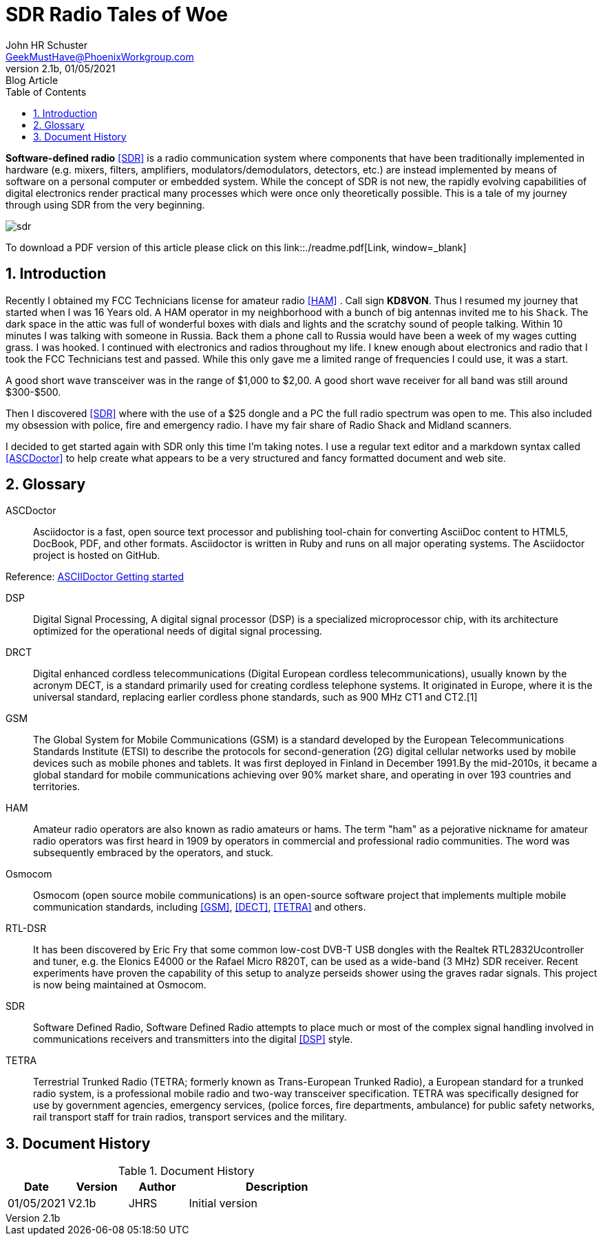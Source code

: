 = SDR Radio Tales of Woe
John Schuster <John.schuster@PhoenixWorkgroup.com>
v2.1b, 01/05/2021: Blog Article
:Author: John HR Schuster
:Company: GeekMustHave
:toc: left
:toclevels: 4:
:title-page:
:title-logo-image: ./images/create-doco_gmh-blogArticle-cover.png
:imagesdir: ./images
:pagenums:
:numbered: 
:chapter-label: 
:experimental:
:source-hightlighter: coderay
:icons: font
:docdir: ./documents
:github: https://github.com/GeekMustHave/SDR_MyJourney
:web-ste: https://OpenStuff.pwc-lms.com/doco/folder name
:linkattrs:
:seclinks:
:description: These are my notes while using and testing Software Defined Radio. 
:author: John HR Schuster
:keywords: SDR, HAM, Software Defined Radio, ASCDoctor
:email: GeekMustHave@PhoenixWorkgroup.com
:blog-thumbnail: sdr-basic-icon-1.png

*Software-defined radio* <<SDR>> is a radio communication system where components that have been traditionally implemented in hardware (e.g. mixers, filters, amplifiers, modulators/demodulators, detectors, etc.) are instead implemented by means of software on a personal computer or embedded system. While the concept of SDR is not new, the rapidly evolving capabilities of digital electronics render practical many processes which were once only theoretically possible.  This is a tale of my journey through using SDR from the very beginning.

image::sdr-basic-icon-1.png[SDR, alt='sdr', align='center']

To download a PDF version of this article please click on this link::./readme.pdf[Link, window=_blank]

 

 


== Introduction

Recently I obtained my FCC Technicians license for amateur radio <<HAM>> .  Call sign *KD8VON*. Thus I resumed my journey that started when I was 16 Years old.
A HAM operator in my neighborhood with a bunch of big antennas invited me to his `Shack`.  
The dark space in the attic was full of wonderful boxes with dials and lights and the scratchy sound of people talking.  
Within 10 minutes I was talking with someone in Russia.  
Back them a phone call to Russia would have been a week of my wages cutting grass.  
I was hooked.  I continued with electronics and radios throughout my life.  
I knew enough about electronics and radio that I took the FCC Technicians test and passed.  
While this only gave me a limited range of frequencies I could use, it was a start.

A good short wave transceiver was in the range of $1,000 to $2,00.  
A good short wave receiver for all band was still around $300-$500.

Then I discovered <<SDR>> where with the use of a $25 dongle and a PC the full radio spectrum was open to me.  
This also included my obsession with police, fire and emergency radio.  I have my fair share of Radio Shack and Midland scanners.

I decided to get started again with SDR only this time I'm taking notes.  
I use a regular text editor and a markdown syntax called <<ASCDoctor>> to help create what appears to be a very structured and fancy formatted document and web site.




<<<<
 

== Glossary

[[ASCDoctor]]
ASCDoctor::
Asciidoctor is a fast, open source text processor and publishing tool-chain for converting AsciiDoc content to HTML5, DocBook, PDF, and other formats. Asciidoctor is written in Ruby and runs on all major operating systems. The Asciidoctor project is hosted on GitHub.
 
Reference: link:https://asciidoctor.org/[ASCIIDoctor Getting started, window='_blank']


[[DSP]]
DSP::
Digital Signal Processing, A digital signal processor (DSP) is a specialized microprocessor chip, with its architecture optimized for the operational needs of digital signal processing.

[[DRCT]]
DRCT::
Digital enhanced cordless telecommunications (Digital European cordless telecommunications), usually known by the acronym DECT, is a standard primarily used for creating cordless telephone systems. It originated in Europe, where it is the universal standard, replacing earlier cordless phone standards, such as 900 MHz CT1 and CT2.[1]
 


[[GSM]]
GSM::
The Global System for Mobile Communications (GSM) is a standard developed by the European Telecommunications Standards Institute (ETSI) to describe the protocols for second-generation (2G) digital cellular networks used by mobile devices such as mobile phones and tablets. It was first deployed in Finland in December 1991.By the mid-2010s, it became a global standard for mobile communications achieving over 90% market share, and operating in over 193 countries and territories.
 
[[HAM]]
HAM::
Amateur radio operators are also known as radio amateurs or hams. The term "ham" as a pejorative nickname for amateur radio operators was first heard in 1909 by operators in commercial and professional radio communities. The word was subsequently embraced by the operators, and stuck.
 

 
[[Osmocom]]
Osmocom::
Osmocom (open source mobile communications) is an open-source software project that implements multiple mobile communication standards, including <<GSM>>, <<DECT>>, <<TETRA>> and others.
 


[[RTL-DSR]]
RTL-DSR::
It has been discovered by Eric Fry that some common low-cost DVB-T USB dongles with the Realtek RTL2832Ucontroller and tuner, e.g. the Elonics E4000 or the Rafael Micro R820T, can be used as a wide-band (3 MHz) SDR receiver. Recent experiments have proven the capability of this setup to analyze perseids shower using the graves radar signals. This project is now being maintained at Osmocom.
 


[[SDR]]
SDR::
Software Defined Radio, Software Defined Radio attempts to place much or most of the complex signal handling involved in communications receivers and transmitters into the digital <<DSP>> style.
 

[[TETRA]]
TETRA::
Terrestrial Trunked Radio (TETRA; formerly known as Trans-European Trunked Radio), a European standard for a trunked radio system, is a professional mobile radio and two-way transceiver specification. TETRA was specifically designed for use by government agencies, emergency services, (police forces, fire departments, ambulance) for public safety networks, rail transport staff for train radios, transport services and the military.
 


<<<<
== Document History

.Document History
[cols='2,2,2,6' options='header']
|===
| Date  | Version | Author | Description
| 01/05/2021 | V2.1b | JHRS |  Initial version
|===




////
This template created by GeekMustHave
////




